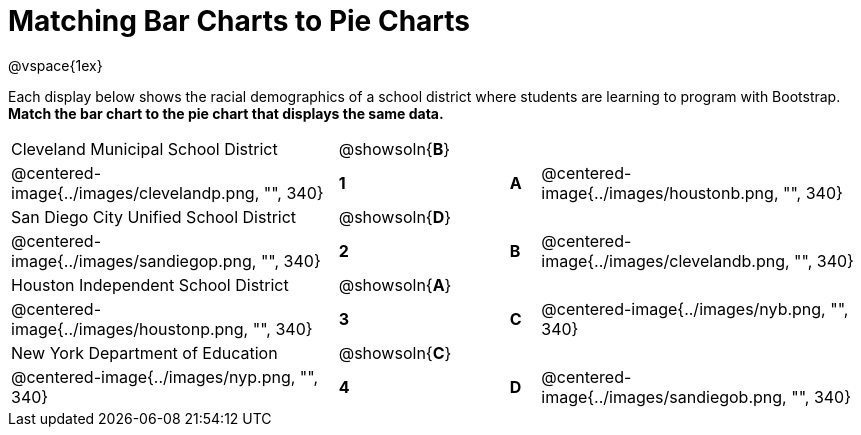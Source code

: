 = Matching Bar Charts to Pie Charts
@vspace{1ex}

Each display below shows the racial demographics of a school district where students are learning to program with Bootstrap.
*Match the bar chart to the pie chart that displays the same data.*

[cols=".^10a,^.^1a,2,^.^1a,.^10a",stripes="none",grid="none",frame="none"]
|===
| Cleveland Municipal School District
|@showsoln{*B*}||
|
| @centered-image{../images/clevelandp.png, "", 340}
|*1*||*A*
| @centered-image{../images/houstonb.png, "", 340}

| San Diego City Unified School District
|@showsoln{*D*}||
|
| @centered-image{../images/sandiegop.png, "", 340}
|*2*||*B*
| @centered-image{../images/clevelandb.png, "", 340}

| Houston Independent School District
|@showsoln{*A*}||
|
| @centered-image{../images/houstonp.png, "", 340}
|*3*||*C*
| @centered-image{../images/nyb.png, "", 340}

| New York Department of Education
|@showsoln{*C*}||
|
| @centered-image{../images/nyp.png, "", 340}
|*4*||*D*
| @centered-image{../images/sandiegob.png, "", 340}
|===


